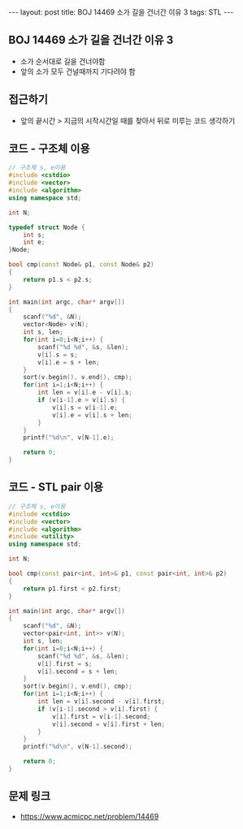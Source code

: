#+HTML: ---
#+HTML: layout: post
#+HTML: title: BOJ 14469 소가 길을 건너간 이유 3
#+HTML: tags: STL
#+HTML: ---
#+OPTIONS: ^:nil

** BOJ 14469 소가 길을 건너간 이유 3
- 소가 순서대로 길을 건너야함
- 앞의 소가 모두 건널때까지 기다려야 함

** 접근하기
- 앞의 끝시간 > 지금의 시작시간일 때를 찾아서 뒤로 미루는 코드 생각하기 

** 코드 - 구조체 이용
#+BEGIN_SRC cpp
// 구조체 s, e이용
#include <cstdio>
#include <vector>
#include <algorithm>
using namespace std;

int N;

typedef struct Node {
    int s;
    int e;
}Node;

bool cmp(const Node& p1, const Node& p2)
{
    return p1.s < p2.s;
}

int main(int argc, char* argv[])
{
    scanf("%d", &N);
    vector<Node> v(N); 
    int s, len;
    for(int i=0;i<N;i++) {
        scanf("%d %d", &s, &len);
        v[i].s = s;
        v[i].e = s + len;
    }
    sort(v.begin(), v.end(), cmp);
    for(int i=1;i<N;i++) {
        int len = v[i].e - v[i].s;
        if (v[i-1].e > v[i].s) {
            v[i].s = v[i-1].e;
            v[i].e = v[i].s + len;
        }
    }
    printf("%d\n", v[N-1].e);

    return 0;
}
#+END_SRC

** 코드 - STL pair 이용
#+BEGIN_SRC cpp
// 구조체 s, e이용
#include <cstdio>
#include <vector>
#include <algorithm>
#include <utility>
using namespace std;

int N;

bool cmp(const pair<int, int>& p1, const pair<int, int>& p2)
{
    return p1.first < p2.first;
}

int main(int argc, char* argv[])
{
    scanf("%d", &N);
    vector<pair<int, int>> v(N); 
    int s, len;
    for(int i=0;i<N;i++) {
        scanf("%d %d", &s, &len);
        v[i].first = s;
        v[i].second = s + len;
    }
    sort(v.begin(), v.end(), cmp);
    for(int i=1;i<N;i++) {
        int len = v[i].second - v[i].first;
        if (v[i-1].second > v[i].first) {
            v[i].first = v[i-1].second;
            v[i].second = v[i].first + len;
        }
    }
    printf("%d\n", v[N-1].second);

    return 0;
}
#+END_SRC

** 문제 링크
- https://www.acmicpc.net/problem/14469
